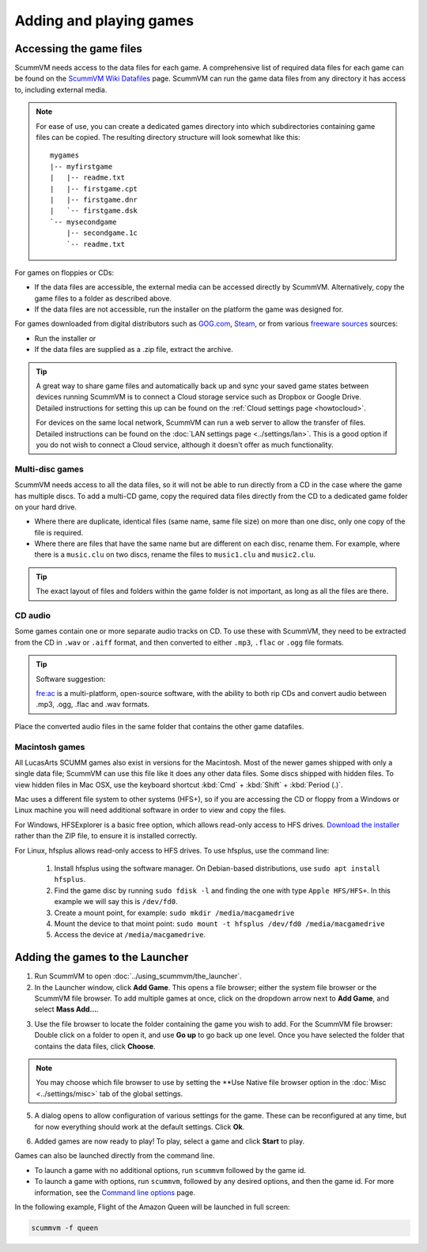 
=================================
Adding and playing games
=================================

Accessing the game files
------------------------

ScummVM needs access to the data files for each game. A comprehensive list of required data files for each game can be found on the `ScummVM Wiki Datafiles <https://wiki.scummvm.org/index.php?title=Datafiles>`__ page. ScummVM can run the game data files from any directory it has access to, including external media. 

.. note::

    For ease of use, you can create a dedicated games directory into which subdirectories containing game files can be copied. The resulting directory structure will look somewhat like this::

        mygames
        |-- myfirstgame
        |   |-- readme.txt
        |   |-- firstgame.cpt
        |   |-- firstgame.dnr
        |   `-- firstgame.dsk
        `-- mysecondgame
            |-- secondgame.1c
            `-- readme.txt



For games on floppies or CDs:

- If the data files are accessible, the external media can be accessed directly by ScummVM. Alternatively, copy the game files to a folder as described above. 
- If the data files are not accessible, run the installer on the platform the game was designed for.

For games downloaded from digital distributors such as `GOG.com  <gog.com>`__, `Steam <https://store.steampowered.com>`__, or from various `freeware sources <https://wiki.scummvm.org/index.php?title=Where_to_get_the_games#Freeware_Games>`__ sources:

- Run the installer or
- If the data files are supplied as a .zip file, extract the archive.

.. tip::

   A great way to share game files and automatically back up and sync your saved game states between devices running ScummVM is to connect a Cloud storage service such as Dropbox or Google Drive. Detailed instructions for setting this up can be found on the :ref:`Cloud settings page <howtocloud>`.

   For devices on the same local network, ScummVM can run a web server to allow the transfer of files. Detailed instructions can be found on the :doc:`LAN settings page <../settings/lan>`. This is a good option if you do not wish to connect a Cloud service, although it doesn't offer as much functionality. 


Multi-disc games
*****************

ScummVM needs access to all the data files, so it will not be able to run directly from a CD in the case where the game has multiple discs. To add a multi-CD game, copy the required data files directly from the CD to a dedicated game folder on your hard drive. 

- Where there are duplicate, identical files (same name, same file size) on more than one disc, only one copy of the file is required. 
- Where there are files that have the same name but are different on each disc, rename them. For example, where there is a ``music.clu`` on two discs, rename the files to ``music1.clu`` and ``music2.clu``.

.. tip::

   The exact layout of files and folders within the game folder is not important, as long as all the files are there. 

.. _cd:

CD audio
**********

Some games contain one or more separate audio tracks on CD. To use these with ScummVM, they need to be extracted from the CD in ``.wav`` or ``.aiff`` format, and then converted to either ``.mp3``, ``.flac`` or ``.ogg`` file formats. 

.. tip::

    Software suggestion:

    `fre:ac <https://www.freac.org/>`_ is a multi-platform, open-source software, with the ability to both rip CDs and convert audio between .mp3, .ogg, .flac and .wav formats. 

Place the converted audio files in the same folder that contains the other game datafiles. 


.. _macgames:

Macintosh games
******************

All LucasArts SCUMM games also exist in versions for the Macintosh. Most of the newer games shipped with only a single data file; ScummVM can use this file like it does any other data files. Some discs shipped with hidden files. To view hidden files in Mac OSX, use the keyboard shortcut :kbd:`Cmd` + :kbd:`Shift` + :kbd:`Period (.)`. 

Mac uses a different file system to other systems (HFS+), so if you are accessing the CD or floppy from a Windows or Linux machine you will need additional software in order to view and copy the files. 

For Windows, HFSExplorer is a basic free option, which allows read-only access to HFS drives. `Download the installer <http://www.catacombae.org/hfsexplorer/>`_ rather than the ZIP file, to ensure it is installed correctly. 

For Linux, hfsplus allows read-only access to HFS drives. To use hfsplus, use the command line: 

   1. Install hfsplus using the software manager. On Debian-based distributions, use ``sudo apt install hfsplus``.
   2. Find the game disc by running ``sudo fdisk -l`` and finding the one with type ``Apple HFS/HFS+``. In this example we will say this is ``/dev/fd0``.
   3. Create a mount point, for example: ``sudo mkdir /media/macgamedrive``
   4. Mount the device to that moint point: ``sudo mount -t hfsplus /dev/fd0 /media/macgamedrive``
   5. Access the device at ``/media/macgamedrive``.

.. _add and play games:

Adding the games to the Launcher
---------------------------------

1. Run ScummVM to open :doc:`../using_scummvm/the_launcher`.

2. In the Launcher window, click **Add Game**. This opens a file browser; either the system file browser or the ScummVM file browser. To add multiple games at once, click on the dropdown arrow next to **Add Game**, and select **Mass Add...**.

.. image:: ../images/Launcher/add_game.png
   :class: with-shadow


3.  Use the file browser to locate the folder containing the game you wish to add. For the ScummVM file browser: Double click on a folder to open it, and use **Go up** to go back up one level. Once you have selected the folder that contains the data files, click **Choose**. 

.. image:: ../images/Launcher/choose_game_directory.png
   :class: with-shadow

.. note::

   You may choose which file browser to use by setting the **Use Native file browser  option in the :doc:`Misc <../settings/misc>` tab of the global settings. 

5.  A dialog opens to allow configuration of various settings for the game. These can be reconfigured at any time, but for now everything should work at the default settings. Click **Ok**. 

.. image:: ../images/Launcher/game_settings.png
   :class: with-shadow

6. Added games are now ready to play! To play, select a game and click **Start** to play. 

.. image:: ../images/Launcher/start_game.png
   :class: with-shadow

Games can also be launched directly from the command line.

- To launch a game with no additional options, run ``scummvm`` followed by the game id.   
- To launch a game with options, run ``scummvm``, followed by any desired options, and then the game id. For more information, see the `Command line options <../advanced_options/command_line>`_ page.

In the following example, Flight of the Amazon Queen will be launched in full screen:

.. code:: 

   scummvm -f queen

.. image:: ../images/Launcher/start_game_cli.jpg
   :class: with-shadow

